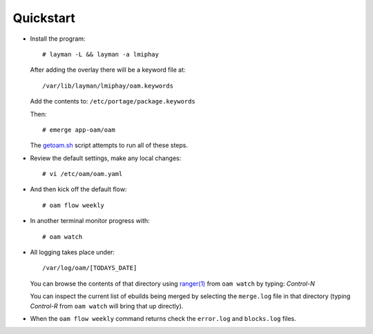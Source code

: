 ==========
Quickstart
==========

* Install the program::

    # layman -L && layman -a lmiphay

  After adding the overlay there will be a keyword file at::

    /var/lib/layman/lmiphay/oam.keywords

  Add the contents to: ``/etc/portage/package.keywords``

  Then::

    # emerge app-oam/oam

  The `getoam.sh <https://raw.githubusercontent.com/lmiphay/oam/master/bin/getoam.sh>`_ script attempts to run all of these steps.

* Review the default settings, make any local changes::

    # vi /etc/oam/oam.yaml

* And then kick off the default flow::

    # oam flow weekly

* In another terminal monitor progress with::

    # oam watch

* All logging takes place under::

    /var/log/oam/[TODAYS_DATE]

  You can browse the contents of that directory using `ranger(1) <http://ranger.nongnu.org/>`_
  from ``oam watch`` by typing: `Control-N`

  You can inspect the current list of ebuilds being merged by selecting the ``merge.log`` file in that directory (typing `Control-R` from ``oam watch`` will bring that up directly).

* When the ``oam flow weekly`` command returns check the ``error.log`` and ``blocks.log`` files.
